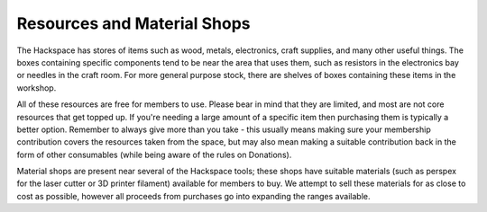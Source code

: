 Resources and Material Shops
=========
The Hackspace has stores of items such as wood, metals, electronics, craft supplies, and many other useful things. The boxes containing specific components tend to be near the area that uses them, such as resistors in the electronics bay or needles in the craft room. For more general purpose stock, there are shelves of boxes containing these items in the workshop.

All of these resources are free for members to use. Please bear in mind that they are limited, and most are not core resources that get topped up. If you're needing a large amount of a specific item then purchasing them is typically a better option. Remember to always give more than you take - this usually means making sure your membership contribution covers the resources taken from the space, but may also mean making a suitable contribution back in the form of other consumables (while being aware of the rules on Donations).

Material shops are present near several of the Hackspace tools; these shops have suitable materials (such as perspex for the laser cutter or 3D printer filament) available for members to buy. We attempt to sell these materials for as close to cost as possible, however all proceeds from purchases go into expanding the ranges available.
